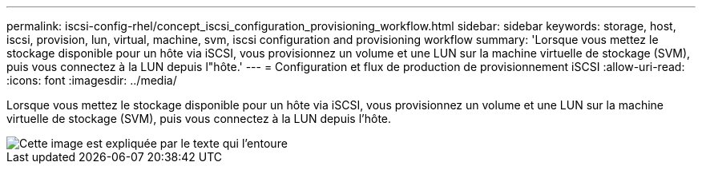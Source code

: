 ---
permalink: iscsi-config-rhel/concept_iscsi_configuration_provisioning_workflow.html 
sidebar: sidebar 
keywords: storage, host, iscsi, provision, lun, virtual, machine, svm, iscsi configuration and provisioning workflow 
summary: 'Lorsque vous mettez le stockage disponible pour un hôte via iSCSI, vous provisionnez un volume et une LUN sur la machine virtuelle de stockage (SVM), puis vous connectez à la LUN depuis l"hôte.' 
---
= Configuration et flux de production de provisionnement iSCSI
:allow-uri-read: 
:icons: font
:imagesdir: ../media/


[role="lead"]
Lorsque vous mettez le stockage disponible pour un hôte via iSCSI, vous provisionnez un volume et une LUN sur la machine virtuelle de stockage (SVM), puis vous connectez à la LUN depuis l'hôte.

image::../media/iscsi_red_hat_linux_workflow.gif[Cette image est expliquée par le texte qui l'entoure]
